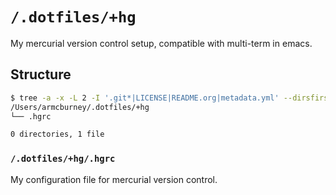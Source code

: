 * =/.dotfiles/+hg=
My mercurial version control setup, compatible with multi-term in emacs.

** Structure
#+BEGIN_SRC bash
$ tree -a -x -L 2 -I '.git*|LICENSE|README.org|metadata.yml' --dirsfirst /Users/armcburney/.dotfiles/+hg
/Users/armcburney/.dotfiles/+hg
└── .hgrc

0 directories, 1 file

#+END_SRC
*** =/.dotfiles/+hg/.hgrc=
My configuration file for mercurial version control.
